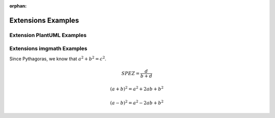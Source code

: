 :orphan:

===================
Extensions Examples
===================

Extension PlantUML Examples
===========================

.. uml::

   Alice -> Bob: Hi!
   Alice <- Bob: How are you?

Extensions imgmath Examples
===========================

Since Pythagoras, we know that :math:`a^2 + b^2 = c^2`.

.. math::

   SPEZ = \frac{d}{{b + d}}

   (a + b)^2 = a^2 + 2ab + b^2

   (a - b)^2 = a^2 - 2ab + b^2


.. digraph packages_mosaik {
    charset="utf-8"
    rankdir=BT
    "0" [label="mosaik", shape="box"];
    "1" [label="mosaik._debug", shape="box"];
    "2" [label="mosaik._version", shape="box"];
    "3" [label="mosaik.exceptions", shape="box"];
    "4" [label="mosaik.scenario", shape="box"];
    "5" [label="mosaik.scheduler", shape="box"];
    "6" [label="mosaik.simmanager", shape="box"];
    "7" [label="mosaik.util", shape="box"];
    "0" -> "0" [arrowhead="open", arrowtail="none"];
    "0" -> "2" [arrowhead="open", arrowtail="none"];
    "0" -> "4" [arrowhead="open", arrowtail="none"];
    "1" -> "0" [arrowhead="open", arrowtail="none"];
    "1" -> "5" [arrowhead="open", arrowtail="none"];
    "4" -> "0" [arrowhead="open", arrowtail="none"];
    "4" -> "1" [arrowhead="open", arrowtail="none"];
    "4" -> "3" [arrowhead="open", arrowtail="none"];
    "4" -> "5" [arrowhead="open", arrowtail="none"];
    "4" -> "6" [arrowhead="open", arrowtail="none"];
    "4" -> "7" [arrowhead="open", arrowtail="none"];
    "5" -> "3" [arrowhead="open", arrowtail="none"];
    "5" -> "6" [arrowhead="open", arrowtail="none"];
    "6" -> "0" [arrowhead="open", arrowtail="none"];
    "6" -> "2" [arrowhead="open", arrowtail="none"];
    "6" -> "3" [arrowhead="open", arrowtail="none"];
    "6" -> "7" [arrowhead="open", arrowtail="none"];
    "7" -> "3" [arrowhead="open", arrowtail="none"];
    }
    @enduml
